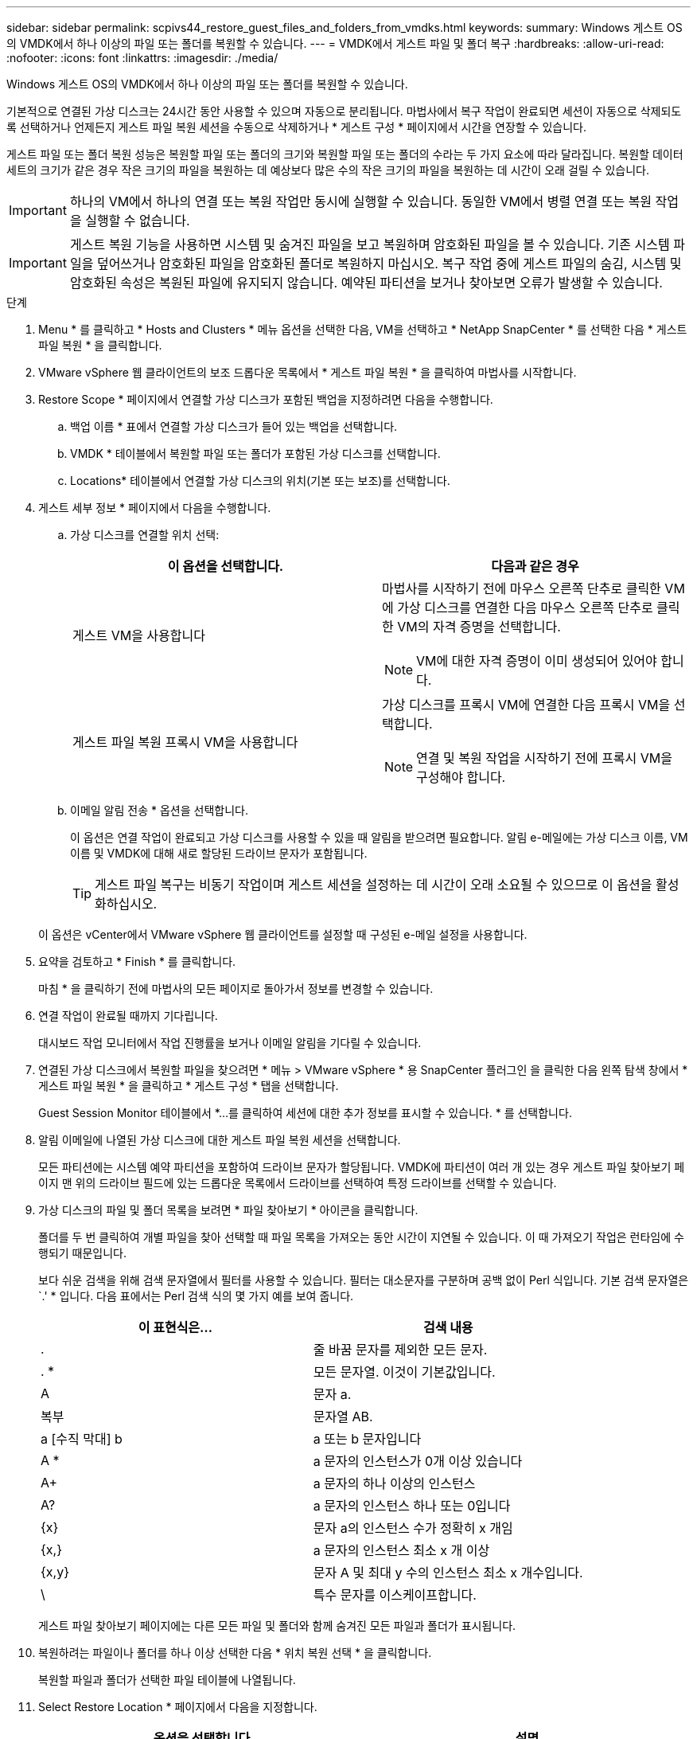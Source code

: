 ---
sidebar: sidebar 
permalink: scpivs44_restore_guest_files_and_folders_from_vmdks.html 
keywords:  
summary: Windows 게스트 OS의 VMDK에서 하나 이상의 파일 또는 폴더를 복원할 수 있습니다. 
---
= VMDK에서 게스트 파일 및 폴더 복구
:hardbreaks:
:allow-uri-read: 
:nofooter: 
:icons: font
:linkattrs: 
:imagesdir: ./media/


[role="lead"]
Windows 게스트 OS의 VMDK에서 하나 이상의 파일 또는 폴더를 복원할 수 있습니다.

기본적으로 연결된 가상 디스크는 24시간 동안 사용할 수 있으며 자동으로 분리됩니다. 마법사에서 복구 작업이 완료되면 세션이 자동으로 삭제되도록 선택하거나 언제든지 게스트 파일 복원 세션을 수동으로 삭제하거나 * 게스트 구성 * 페이지에서 시간을 연장할 수 있습니다.

게스트 파일 또는 폴더 복원 성능은 복원할 파일 또는 폴더의 크기와 복원할 파일 또는 폴더의 수라는 두 가지 요소에 따라 달라집니다. 복원할 데이터 세트의 크기가 같은 경우 작은 크기의 파일을 복원하는 데 예상보다 많은 수의 작은 크기의 파일을 복원하는 데 시간이 오래 걸릴 수 있습니다.


IMPORTANT: 하나의 VM에서 하나의 연결 또는 복원 작업만 동시에 실행할 수 있습니다. 동일한 VM에서 병렬 연결 또는 복원 작업을 실행할 수 없습니다.


IMPORTANT: 게스트 복원 기능을 사용하면 시스템 및 숨겨진 파일을 보고 복원하며 암호화된 파일을 볼 수 있습니다. 기존 시스템 파일을 덮어쓰거나 암호화된 파일을 암호화된 폴더로 복원하지 마십시오. 복구 작업 중에 게스트 파일의 숨김, 시스템 및 암호화된 속성은 복원된 파일에 유지되지 않습니다. 예약된 파티션을 보거나 찾아보면 오류가 발생할 수 있습니다.

.단계
. Menu * 를 클릭하고 * Hosts and Clusters * 메뉴 옵션을 선택한 다음, VM을 선택하고 * NetApp SnapCenter * 를 선택한 다음 * 게스트 파일 복원 * 을 클릭합니다.
. VMware vSphere 웹 클라이언트의 보조 드롭다운 목록에서 * 게스트 파일 복원 * 을 클릭하여 마법사를 시작합니다.
. Restore Scope * 페이지에서 연결할 가상 디스크가 포함된 백업을 지정하려면 다음을 수행합니다.
+
.. 백업 이름 * 표에서 연결할 가상 디스크가 들어 있는 백업을 선택합니다.
.. VMDK * 테이블에서 복원할 파일 또는 폴더가 포함된 가상 디스크를 선택합니다.
.. Locations* 테이블에서 연결할 가상 디스크의 위치(기본 또는 보조)를 선택합니다.


. 게스트 세부 정보 * 페이지에서 다음을 수행합니다.
+
.. 가상 디스크를 연결할 위치 선택:
+
|===
| 이 옵션을 선택합니다. | 다음과 같은 경우 


| 게스트 VM을 사용합니다  a| 
마법사를 시작하기 전에 마우스 오른쪽 단추로 클릭한 VM에 가상 디스크를 연결한 다음 마우스 오른쪽 단추로 클릭한 VM의 자격 증명을 선택합니다.


NOTE: VM에 대한 자격 증명이 이미 생성되어 있어야 합니다.



| 게스트 파일 복원 프록시 VM을 사용합니다  a| 
가상 디스크를 프록시 VM에 연결한 다음 프록시 VM을 선택합니다.


NOTE: 연결 및 복원 작업을 시작하기 전에 프록시 VM을 구성해야 합니다.

|===
.. 이메일 알림 전송 * 옵션을 선택합니다.
+
이 옵션은 연결 작업이 완료되고 가상 디스크를 사용할 수 있을 때 알림을 받으려면 필요합니다. 알림 e-메일에는 가상 디스크 이름, VM 이름 및 VMDK에 대해 새로 할당된 드라이브 문자가 포함됩니다.

+

TIP: 게스트 파일 복구는 비동기 작업이며 게스트 세션을 설정하는 데 시간이 오래 소요될 수 있으므로 이 옵션을 활성화하십시오.

+
이 옵션은 vCenter에서 VMware vSphere 웹 클라이언트를 설정할 때 구성된 e-메일 설정을 사용합니다.



. 요약을 검토하고 * Finish * 를 클릭합니다.
+
마침 * 을 클릭하기 전에 마법사의 모든 페이지로 돌아가서 정보를 변경할 수 있습니다.

. 연결 작업이 완료될 때까지 기다립니다.
+
대시보드 작업 모니터에서 작업 진행률을 보거나 이메일 알림을 기다릴 수 있습니다.

. 연결된 가상 디스크에서 복원할 파일을 찾으려면 * 메뉴 > VMware vSphere * 용 SnapCenter 플러그인 을 클릭한 다음 왼쪽 탐색 창에서 * 게스트 파일 복원 * 을 클릭하고 * 게스트 구성 * 탭을 선택합니다.
+
Guest Session Monitor 테이블에서 *...를 클릭하여 세션에 대한 추가 정보를 표시할 수 있습니다. * 를 선택합니다.

. 알림 이메일에 나열된 가상 디스크에 대한 게스트 파일 복원 세션을 선택합니다.
+
모든 파티션에는 시스템 예약 파티션을 포함하여 드라이브 문자가 할당됩니다. VMDK에 파티션이 여러 개 있는 경우 게스트 파일 찾아보기 페이지 맨 위의 드라이브 필드에 있는 드롭다운 목록에서 드라이브를 선택하여 특정 드라이브를 선택할 수 있습니다.

. 가상 디스크의 파일 및 폴더 목록을 보려면 * 파일 찾아보기 * 아이콘을 클릭합니다.
+
폴더를 두 번 클릭하여 개별 파일을 찾아 선택할 때 파일 목록을 가져오는 동안 시간이 지연될 수 있습니다. 이 때 가져오기 작업은 런타임에 수행되기 때문입니다.

+
보다 쉬운 검색을 위해 검색 문자열에서 필터를 사용할 수 있습니다. 필터는 대소문자를 구분하며 공백 없이 Perl 식입니다. 기본 검색 문자열은 `.' * 입니다. 다음 표에서는 Perl 검색 식의 몇 가지 예를 보여 줍니다.

+
|===
| 이 표현식은… | 검색 내용 


| . | 줄 바꿈 문자를 제외한 모든 문자. 


| . * | 모든 문자열. 이것이 기본값입니다. 


| A | 문자 a. 


| 복부 | 문자열 AB. 


| a [수직 막대] b | a 또는 b 문자입니다 


| A * | a 문자의 인스턴스가 0개 이상 있습니다 


| A+ | a 문자의 하나 이상의 인스턴스 


| A? | a 문자의 인스턴스 하나 또는 0입니다 


| {x} | 문자 a의 인스턴스 수가 정확히 x 개임 


| {x,} | a 문자의 인스턴스 최소 x 개 이상 


| {x,y} | 문자 A 및 최대 y 수의 인스턴스 최소 x 개수입니다. 


| \ | 특수 문자를 이스케이프합니다. 
|===
+
게스트 파일 찾아보기 페이지에는 다른 모든 파일 및 폴더와 함께 숨겨진 모든 파일과 폴더가 표시됩니다.

. 복원하려는 파일이나 폴더를 하나 이상 선택한 다음 * 위치 복원 선택 * 을 클릭합니다.
+
복원할 파일과 폴더가 선택한 파일 테이블에 나열됩니다.

. Select Restore Location * 페이지에서 다음을 지정합니다.
+
|===
| 옵션을 선택합니다 | 설명 


| 경로로 복원합니다 | 선택한 파일이 복원될 게스트의 UNC 공유 경로를 입력합니다. IPv4 예: '\\10.60.13665\c$'IPv6 예:\\fd20-8b1e-b255-832e--61.ipv6-literal.net\C\restore` 


| 원본 파일이 있는 경우  a| 
복원할 파일 또는 폴더가 복원 대상에 이미 있는 경우 수행할 작업(항상 덮어쓰기 또는 항상 건너뛰기)을 선택합니다.


NOTE: 폴더가 이미 있으면 폴더의 내용이 기존 폴더와 병합됩니다.



| 성공적으로 복구한 후 게스트 세션 연결을 끊습니다 | 복구 작업이 완료될 때 게스트 파일 복구 세션을 삭제하려면 이 옵션을 선택합니다. 
|===
. 복원 * 을 클릭합니다.
+
대시보드 작업 모니터에서 복구 작업의 진행률을 보거나 e-메일 알림을 기다릴 수 있습니다. e-메일 알림을 보내는 데 걸리는 시간은 복원 작업이 완료되는 데 걸리는 시간에 따라 달라집니다.

+
알림 e-메일에는 복구 작업의 출력이 포함된 첨부 파일이 포함되어 있습니다. 복구 작업이 실패하면 첨부 파일을 열어 추가 정보를 확인합니다.


